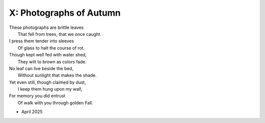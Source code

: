 X: Photographs of Autumn
------------------------

| These photographs are brittle leaves
|    That fell from trees, that we once caught.
| I press them tender into sleeves
|    Of glass to halt the course of rot.
| Though kept well fed with water shed,
|    They wilt to brown as colors fade.
| No leaf can live beside the bed,
|    Without sunlight that makes the shade.
| Yet even still, though claimed by dust,
|    I keep them hung upon my wall,
| For memory you did entrust
|    Of walk with you through golden Fall.

- April 2025
